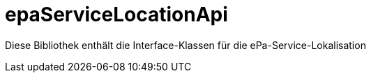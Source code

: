 = epaServiceLocationApi

Diese Bibliothek enthält die Interface-Klassen für die ePa-Service-Lokalisation
